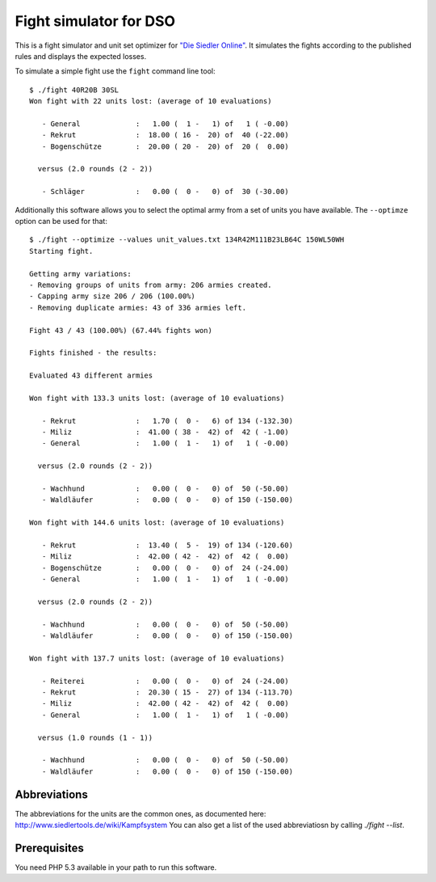 =======================
Fight simulator for DSO
=======================

This is a fight simulator and unit set optimizer for `"Die Siedler Online"`__.
It simulates the fights according to the published rules and displays the
expected losses.

__ http://www.diesiedleronline.de/

To simulate a simple fight use the ``fight`` command line tool::

    $ ./fight 40R20B 30SL
    Won fight with 22 units lost: (average of 10 evaluations)

       - General             :   1.00 (  1 -   1) of   1 ( -0.00)
       - Rekrut              :  18.00 ( 16 -  20) of  40 (-22.00)
       - Bogenschütze        :  20.00 ( 20 -  20) of  20 (  0.00)

      versus (2.0 rounds (2 - 2))

       - Schläger            :   0.00 (  0 -   0) of  30 (-30.00)

Additionally this software allows you to select the optimal army from a set of
units you have available. The ``--optimze`` option can be used for that::

    $ ./fight --optimize --values unit_values.txt 134R42M111B23LB64C 150WL50WH
    Starting fight.

    Getting army variations:
    - Removing groups of units from army: 206 armies created.
    - Capping army size 206 / 206 (100.00%)       
    - Removing duplicate armies: 43 of 336 armies left.

    Fight 43 / 43 (100.00%) (67.44% fights won)       

    Fights finished - the results:

    Evaluated 43 different armies

    Won fight with 133.3 units lost: (average of 10 evaluations)

       - Rekrut              :   1.70 (  0 -   6) of 134 (-132.30)
       - Miliz               :  41.00 ( 38 -  42) of  42 ( -1.00)
       - General             :   1.00 (  1 -   1) of   1 ( -0.00)

      versus (2.0 rounds (2 - 2))

       - Wachhund            :   0.00 (  0 -   0) of  50 (-50.00)
       - Waldläufer          :   0.00 (  0 -   0) of 150 (-150.00)

    Won fight with 144.6 units lost: (average of 10 evaluations)

       - Rekrut              :  13.40 (  5 -  19) of 134 (-120.60)
       - Miliz               :  42.00 ( 42 -  42) of  42 (  0.00)
       - Bogenschütze        :   0.00 (  0 -   0) of  24 (-24.00)
       - General             :   1.00 (  1 -   1) of   1 ( -0.00)

      versus (2.0 rounds (2 - 2))

       - Wachhund            :   0.00 (  0 -   0) of  50 (-50.00)
       - Waldläufer          :   0.00 (  0 -   0) of 150 (-150.00)

    Won fight with 137.7 units lost: (average of 10 evaluations)

       - Reiterei            :   0.00 (  0 -   0) of  24 (-24.00)
       - Rekrut              :  20.30 ( 15 -  27) of 134 (-113.70)
       - Miliz               :  42.00 ( 42 -  42) of  42 (  0.00)
       - General             :   1.00 (  1 -   1) of   1 ( -0.00)

      versus (1.0 rounds (1 - 1))

       - Wachhund            :   0.00 (  0 -   0) of  50 (-50.00)
       - Waldläufer          :   0.00 (  0 -   0) of 150 (-150.00)

Abbreviations
=============

The abbreviations for the units are the common ones, as documented here:
http://www.siedlertools.de/wiki/Kampfsystem You can also get a list of the used
abbreviatiosn by calling `./fight --list`.

Prerequisites
=============

You need PHP 5.3 available in your path to run this software.


..
   Local Variables:
   mode: rst
   fill-column: 79
   End: 
   vim: et syn=rst tw=79
